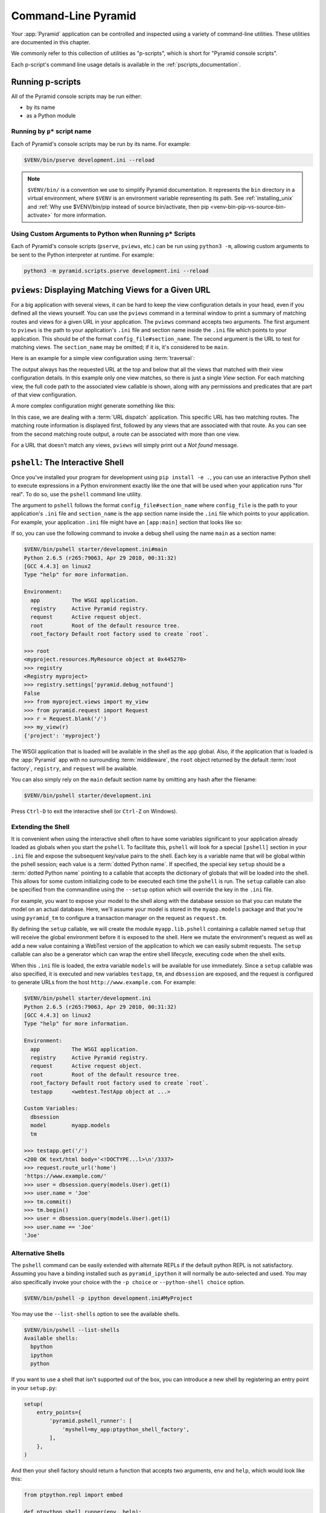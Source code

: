.. _command_line_chapter:

Command-Line Pyramid
====================

Your :app:`Pyramid` application can be controlled and inspected using a variety
of command-line utilities.  These utilities are documented in this chapter.

We commonly refer to this collection of utilities as "p-scripts", which is short for "Pyramid console scripts".

Each p-script's command line usage details is available in the :ref:`pscripts_documentation`.


.. index::
    single: running p-scripts
    pair: running; p-scripts

.. _running-pscripts:

Running p-scripts
-----------------

All of the Pyramid console scripts may be run either:

*   by its name
*   as a Python module


.. index::
    single: running p-script by name
    triple: p-script; running; name

.. _running-pscripts-by-name:

Running by ``p*`` script name
~~~~~~~~~~~~~~~~~~~~~~~~~~~~~

Each of Pyramid's console scripts may be run by its name.  For example:

.. code-block:: bash

    $VENV/bin/pserve development.ini --reload

.. note:: ``$VENV/bin/`` is a convention we use to simplify Pyramid documentation.
    It represents the ``bin`` directory in a virtual environment, where ``$VENV`` is an environment variable representing its path.
    See :ref:`installing_unix` and :ref:`Why use $VENV/bin/pip instead of source bin/activate, then pip <venv-bin-pip-vs-source-bin-activate>` for more information.


.. index::
    single: running p-scripts via Python
    triple: p-script; running; Python

.. _custom-arguments-to-python:

Using Custom Arguments to Python when Running ``p*`` Scripts
~~~~~~~~~~~~~~~~~~~~~~~~~~~~~~~~~~~~~~~~~~~~~~~~~~~~~~~~~~~~

.. versionadded:: 1.5

Each of Pyramid's console scripts (``pserve``, ``pviews``, etc.) can be run
using ``python3 -m``, allowing custom arguments to be sent to the
Python interpreter at runtime. For example:

.. code-block:: bash

    python3 -m pyramid.scripts.pserve development.ini --reload


.. index::
   pair: matching views; printing
   single: pviews

.. _displaying_matching_views:

``pviews``: Displaying Matching Views for a Given URL
-----------------------------------------------------

.. seealso:: See also the output of :ref:`pviews --help <pviews_script>`.

For a big application with several views, it can be hard to keep the view
configuration details in your head, even if you defined all the views yourself.
You can use the ``pviews`` command in a terminal window to print a summary of
matching routes and views for a given URL in your application. The ``pviews``
command accepts two arguments. The first argument to ``pviews`` is the path to
your application's ``.ini`` file and section name inside the ``.ini`` file
which points to your application.  This should be of the format
``config_file#section_name``. The second argument is the URL to test for
matching views.  The ``section_name`` may be omitted; if it is, it's considered
to be ``main``.

Here is an example for a simple view configuration using :term:`traversal`:

.. code-block:: bash
    :linenos:

    $VENV/bin/pviews development.ini#tutorial /FrontPage

    URL = /FrontPage

        context: <tutorial.models.Page object at 0xa12536c>
        view name:

        View:
        -----
        tutorial.views.view_page
        required permission = view

The output always has the requested URL at the top and below that all the views
that matched with their view configuration details. In this example only one
view matches, so there is just a single *View* section. For each matching view,
the full code path to the associated view callable is shown, along with any
permissions and predicates that are part of that view configuration.

A more complex configuration might generate something like this:

.. code-block:: bash
    :linenos:

    $VENV/bin/pviews development.ini#shootout /about

    URL = /about

        context: <shootout.models.RootFactory object at 0xa56668c>
        view name: about

        Route:
        ------
        route name: about
        route pattern: /about
        route path: /about
        subpath:
        route predicates (request method = GET)

            View:
            -----
            shootout.views.about_view
            required permission = view
            view predicates (request_param testing, header X/header)

        Route:
        ------
        route name: about_post
        route pattern: /about
        route path: /about
        subpath:
        route predicates (request method = POST)

            View:
            -----
            shootout.views.about_view_post
            required permission = view
            view predicates (request_param test)

            View:
            -----
            shootout.views.about_view_post2
            required permission = view
            view predicates (request_param test2)

In this case, we are dealing with a :term:`URL dispatch` application. This
specific URL has two matching routes. The matching route information is
displayed first, followed by any views that are associated with that route. As
you can see from the second matching route output, a route can be associated
with more than one view.

For a URL that doesn't match any views, ``pviews`` will simply print out a *Not
found* message.


.. index::
   single: interactive shell
   single: pshell

.. _interactive_shell:

``pshell``: The Interactive Shell
---------------------------------

.. seealso:: See also the output of :ref:`pshell --help <pshell_script>`.

Once you've installed your program for development using ``pip install -e .``,
you can use an interactive Python shell to execute expressions in a Python
environment exactly like the one that will be used when your application runs
"for real".  To do so, use the ``pshell`` command line utility.

The argument to ``pshell`` follows the format ``config_file#section_name``
where ``config_file`` is the path to your application's ``.ini`` file and
``section_name`` is the ``app`` section name inside the ``.ini`` file which
points to your application.  For example, your application ``.ini`` file might
have an ``[app:main]`` section that looks like so:

.. code-block:: ini
    :linenos:

    [app:main]
    use = egg:MyProject
    pyramid.reload_templates = true
    pyramid.debug_authorization = false
    pyramid.debug_notfound = false
    pyramid.debug_templates = true
    pyramid.default_locale_name = en

If so, you can use the following command to invoke a debug shell using the name
``main`` as a section name:

.. code-block:: bash

    $VENV/bin/pshell starter/development.ini#main
    Python 2.6.5 (r265:79063, Apr 29 2010, 00:31:32)
    [GCC 4.4.3] on linux2
    Type "help" for more information.

    Environment:
      app          The WSGI application.
      registry     Active Pyramid registry.
      request      Active request object.
      root         Root of the default resource tree.
      root_factory Default root factory used to create `root`.

    >>> root
    <myproject.resources.MyResource object at 0x445270>
    >>> registry
    <Registry myproject>
    >>> registry.settings['pyramid.debug_notfound']
    False
    >>> from myproject.views import my_view
    >>> from pyramid.request import Request
    >>> r = Request.blank('/')
    >>> my_view(r)
    {'project': 'myproject'}

The WSGI application that is loaded will be available in the shell as the
``app`` global. Also, if the application that is loaded is the :app:`Pyramid`
app with no surrounding :term:`middleware`, the ``root`` object returned by the
default :term:`root factory`, ``registry``, and ``request`` will be available.

You can also simply rely on the ``main`` default section name by omitting any
hash after the filename:

.. code-block:: bash

    $VENV/bin/pshell starter/development.ini

Press ``Ctrl-D`` to exit the interactive shell (or ``Ctrl-Z`` on Windows).


.. index::
   pair: pshell; extending

.. _extending_pshell:

Extending the Shell
~~~~~~~~~~~~~~~~~~~

It is convenient when using the interactive shell often to have some variables
significant to your application already loaded as globals when you start the
``pshell``. To facilitate this, ``pshell`` will look for a special ``[pshell]``
section in your ``.ini`` file and expose the subsequent key/value pairs to the
shell.  Each key is a variable name that will be global within the pshell
session; each value is a :term:`dotted Python name`. If specified, the special
key ``setup`` should be a :term:`dotted Python name` pointing to a callable
that accepts the dictionary of globals that will be loaded into the shell. This
allows for some custom initializing code to be executed each time the
``pshell`` is run. The ``setup`` callable can also be specified from the
commandline using the ``--setup`` option which will override the key in the ``.ini``
file.

For example, you want to expose your model to the shell along with the database
session so that you can mutate the model on an actual database. Here, we'll
assume your model is stored in the ``myapp.models`` package and that you're
using ``pyramid_tm`` to configure a transaction manager on the request as
``request.tm``.

.. code-block:: ini
    :linenos:

    [pshell]
    setup = myapp.lib.pshell.setup
    models = myapp.models

By defining the ``setup`` callable, we will create the module ``myapp.lib.pshell`` containing a callable named ``setup`` that will receive the global environment before it is exposed to the shell. Here we mutate the environment's request as well as add a new value containing a WebTest version of the application to which we can easily submit requests. The ``setup`` callable can also be a generator which can wrap the entire shell lifecycle, executing code when the shell exits.

.. code-block:: python
    :linenos:

    # myapp/lib/pshell.py
    from contextlib import suppress
    from transaction.interfaces import NoTransaction
    from webtest import TestApp

    def setup(env):
        request = env['request']
        request.host = 'www.example.com'
        request.scheme = 'https'

        env['testapp'] = TestApp(env['app'])

        # start a transaction which can be used in the shell
        request.tm.begin()

        # if using the SQLAlchemy backend from our cookiecutter, the dbsession is
        # connected to the transaction manager above
        env['tm'] = request.tm
        env['dbsession'] = request.dbsession
        try:
            yield

        finally:
            with suppress(NoTransaction):
                request.tm.abort()

When this ``.ini`` file is loaded, the extra variable ``models`` will be available for use immediately. Since a ``setup`` callable was also specified, it is executed and new variables ``testapp``, ``tm``, and ``dbsession`` are exposed, and the request is configured to generate URLs from the host ``http://www.example.com``. For example:

.. code-block:: bash

    $VENV/bin/pshell starter/development.ini
    Python 2.6.5 (r265:79063, Apr 29 2010, 00:31:32)
    [GCC 4.4.3] on linux2
    Type "help" for more information.

    Environment:
      app          The WSGI application.
      registry     Active Pyramid registry.
      request      Active request object.
      root         Root of the default resource tree.
      root_factory Default root factory used to create `root`.
      testapp      <webtest.TestApp object at ...>

    Custom Variables:
      dbsession
      model        myapp.models
      tm

    >>> testapp.get('/')
    <200 OK text/html body='<!DOCTYPE...l>\n'/3337>
    >>> request.route_url('home')
    'https://www.example.com/'
    >>> user = dbsession.query(models.User).get(1)
    >>> user.name = 'Joe'
    >>> tm.commit()
    >>> tm.begin()
    >>> user = dbsession.query(models.User).get(1)
    >>> user.name == 'Joe'
    'Joe'


.. _ipython_or_bpython:

Alternative Shells
~~~~~~~~~~~~~~~~~~

The ``pshell`` command can be easily extended with alternate REPLs if the
default python REPL is not satisfactory. Assuming you have a binding
installed such as ``pyramid_ipython`` it will normally be auto-selected and
used. You may also specifically invoke your choice with the ``-p choice`` or
``--python-shell choice`` option.

.. code-block:: bash

    $VENV/bin/pshell -p ipython development.ini#MyProject

You may use the ``--list-shells`` option to see the available shells.

.. code-block:: bash

    $VENV/bin/pshell --list-shells
    Available shells:
      bpython
      ipython
      python

If you want to use a shell that isn't supported out of the box, you can
introduce a new shell by registering an entry point in your ``setup.py``:

.. code-block:: python

    setup(
        entry_points={
            'pyramid.pshell_runner': [
                'myshell=my_app:ptpython_shell_factory',
            ],
        },
    )

And then your shell factory should return a function that accepts two
arguments, ``env`` and ``help``, which would look like this:

.. code-block:: python

    from ptpython.repl import embed

    def ptpython_shell_runner(env, help):
        print(help)
        return embed(locals=env)

.. versionchanged:: 1.6
   User-defined shells may be registered using entry points. Prior to this
   the only supported shells were ``ipython``, ``bpython`` and ``python``.

   ``ipython`` and ``bpython`` have been moved into their respective
   packages ``pyramid_ipython`` and ``pyramid_bpython``.


Setting a Default Shell
~~~~~~~~~~~~~~~~~~~~~~~

You may use the ``default_shell`` option in your ``[pshell]`` ini section to
specify a list of preferred shells.

.. code-block:: ini
    :linenos:

    [pshell]
    default_shell = ptpython ipython bpython

.. versionadded:: 1.6


.. index::
   pair: routes; printing
   single: proutes

.. _displaying_application_routes:

``proutes``: Displaying All Application Routes
----------------------------------------------

.. seealso:: See also the output of :ref:`proutes --help <proutes_script>`.

You can use the ``proutes`` command in a terminal window to print a summary of
routes related to your application.  Much like the ``pshell`` command (see
:ref:`interactive_shell`), the ``proutes`` command accepts one argument with
the format ``config_file#section_name``.  The ``config_file`` is the path to
your application's ``.ini`` file, and ``section_name`` is the ``app`` section
name inside the ``.ini`` file which points to your application.  By default,
the ``section_name`` is ``main`` and can be omitted.

For example:

.. code-block:: bash
    :linenos:

    $VENV/bin/proutes development.ini
    Name                       Pattern                     View                                          Method
    ----                       -------                     ----                                          ------
    debugtoolbar               /_debug_toolbar/*subpath    <wsgiapp>                                     *
    __static/                  /static/*subpath            dummy_starter:static/                         *
    __static2/                 /static2/*subpath           /var/www/static/                              *
    __pdt_images/              /pdt_images/*subpath        pyramid_debugtoolbar:static/img/              *
    a                          /                           <unknown>                                     *
    no_view_attached           /                           <unknown>                                     *
    route_and_view_attached    /                           app1.standard_views.route_and_view_attached   *
    method_conflicts           /conflicts                  app1.standard_conflicts                       <route mismatch>
    multiview                  /multiview                  app1.standard_views.multiview                 GET,PATCH
    not_post                   /not_post                   app1.standard_views.multview                  !POST,*

``proutes`` generates a table with four columns: *Name*, *Pattern*, *View*, and
*Method*.  The items listed in the Name column are route names, the items
listed in the Pattern column are route patterns, the items listed in the View
column are representations of the view callable that will be invoked when a
request matches the associated route pattern, and the items listed in the
Method column are the request methods that are associated with the route name.
The View column may show ``<unknown>`` if no associated view callable could be
found.  The Method column, for the route name, may show either ``<route
mismatch>`` if the view callable does not accept any of the route's request
methods, or ``*`` if the view callable will accept any of the route's request
methods.  If no routes are configured within your application, nothing will be
printed to the console when ``proutes`` is executed.

It is convenient when using the ``proutes`` command often to configure which
columns and the order you would like to view them. To facilitate this,
``proutes`` will look for a special ``[proutes]`` section in your ``.ini`` file
and use those as defaults.

For example you may remove the request method and place the view first:

.. code-block:: ini
    :linenos:

    [proutes]
    format = view
             name
             pattern

You can also separate the formats with commas or spaces:

.. code-block:: ini
    :linenos:

    [proutes]
    format = view name pattern

    [proutes]
    format = view, name, pattern

If you want to temporarily configure the columns and order, there is the
argument ``--format``, which is a comma separated list of columns you want to
include. The current available formats are ``name``, ``pattern``, ``view``, and
``method``.


.. index::
   pair: tweens; printing
   single: ptweens

.. _displaying_tweens:

``ptweens``: Displaying "Tweens"
--------------------------------

.. seealso:: See also the output of :ref:`ptweens --help <ptweens_script>`.

A :term:`tween` is a bit of code that sits between the main Pyramid application
request handler and the WSGI application which calls it.  A user can get a
representation of both the implicit tween ordering (the ordering specified by
calls to :meth:`pyramid.config.Configurator.add_tween`) and the explicit tween
ordering (specified by the ``pyramid.tweens`` configuration setting) using the
``ptweens`` command.  Tween factories will show up represented by their
standard Python dotted name in the ``ptweens`` output.

For example, here's the ``ptweens`` command run against a system configured
without any explicit tweens:

.. code-block:: bash
    :linenos:

    $VENV/bin/ptweens development.ini
    "pyramid.tweens" config value NOT set (implicitly ordered tweens used)

    Implicit Tween Chain

    Position    Name                                                Alias
    --------    ----                                                -----
    -           -                                                   INGRESS
    0           pyramid_debugtoolbar.toolbar.toolbar_tween_factory  pdbt
    1           pyramid.tweens.excview_tween_factory                excview
    -           -                                                   MAIN

Here's the ``ptweens`` command run against a system configured *with* explicit
tweens defined in its ``development.ini`` file:

.. code-block:: bash
    :linenos:

    $VENV/bin/ptweens development.ini
    "pyramid.tweens" config value set (explicitly ordered tweens used)

    Explicit Tween Chain (used)

    Position    Name
    --------    ----
    -           INGRESS
    0           starter.tween_factory2
    1           starter.tween_factory1
    2           pyramid.tweens.excview_tween_factory
    -           MAIN

    Implicit Tween Chain (not used)

    Position    Name
    --------    ----
    -           INGRESS
    0           pyramid_debugtoolbar.toolbar.toolbar_tween_factory
    1           pyramid.tweens.excview_tween_factory
    -           MAIN

Here's the application configuration section of the ``development.ini`` used by
the above ``ptweens`` command which reports that the explicit tween chain is
used:

.. code-block:: ini
    :linenos:

    [app:main]
    use = egg:starter
    reload_templates = true
    debug_authorization = false
    debug_notfound = false
    debug_routematch = false
    debug_templates = true
    default_locale_name = en
    pyramid.include = pyramid_debugtoolbar
    pyramid.tweens = starter.tween_factory2
                     starter.tween_factory1
                     pyramid.tweens.excview_tween_factory

See :ref:`registering_tweens` for more information about tweens.


.. index::
   single: invoking a request
   single: prequest

.. _invoking_a_request:

``prequest``: Invoking a Request
--------------------------------

.. seealso:: See also the output of :ref:`prequest --help <prequest_script>`.

You can use the ``prequest`` command-line utility to send a request to your
application and see the response body without starting a server.

There are two required arguments to ``prequest``:

- The config file/section: follows the format ``config_file#section_name``,
  where ``config_file`` is the path to your application's ``.ini`` file and
  ``section_name`` is the ``app`` section name inside the ``.ini`` file.  The
  ``section_name`` is optional; it defaults to ``main``.  For example:
  ``development.ini``.

- The path: this should be the non-URL-quoted path element of the URL to the
  resource you'd like to be rendered on the server.  For example, ``/``.

For example:

.. code-block:: bash

    $VENV/bin/prequest development.ini /

This will print the body of the response to the console on which it was
invoked.

Several options are supported by ``prequest``.  These should precede any config
file name or URL.

``prequest`` has a ``-d`` (i.e., ``--display-headers``) option which prints the
status and headers returned by the server before the output:

.. code-block:: bash

    $VENV/bin/prequest -d development.ini /

This will print the status, headers, and the body of the response to the
console.

You can add request header values by using the ``--header`` option:

.. code-block:: bash

    $VENV/bin/prequest --header=Host:example.com development.ini /

Headers are added to the WSGI environment by converting them to their CGI/WSGI
equivalents (e.g., ``Host=example.com`` will insert the ``HTTP_HOST`` header
variable as the value ``example.com``).  Multiple ``--header`` options can be
supplied.  The special header value ``content-type`` sets the ``CONTENT_TYPE``
in the WSGI environment.

By default, ``prequest`` sends a ``GET`` request.  You can change this by using
the ``-m`` (aka ``--method``) option.  ``GET``, ``HEAD``, ``POST``, and
``DELETE`` are currently supported.  When you use ``POST``, the standard input
of the ``prequest`` process is used as the ``POST`` body:

.. code-block:: bash

    $VENV/bin/prequest -mPOST development.ini / < somefile


.. index::
   single: pdistreport
   single: distributions, showing installed
   single: showing installed distributions

.. _showing_distributions:

``pdistreport``: Showing All Installed Distributions and Their Versions
-----------------------------------------------------------------------

.. versionadded:: 1.5

.. seealso:: See also the output of :ref:`pdistreport --help
   <pdistreport_script>`.

You can use the ``pdistreport`` command to show the :app:`Pyramid` version in
use, the Python version in use, and all installed versions of Python
distributions in your Python environment:

.. code-block:: bash

    $VENV/bin/pdistreport
    Pyramid version: 1.5dev
    Platform Linux-3.2.0-51-generic-x86_64-with-debian-wheezy-sid
    Packages:
      authapp 0.0
        /home/chrism/projects/foo/src/authapp
      beautifulsoup4 4.1.3
        /home/chrism/projects/foo/lib/python2.7/site-packages/beautifulsoup4-4.1.3-py2.7.egg
    # ... more output ...

``pdistreport`` takes no options.  Its output is useful to paste into a
pastebin when you are having problems and need someone with more familiarity
with Python packaging and distribution than you have to look at your
environment.


.. _writing_a_script:

Writing a Script
----------------

All web applications are, at their hearts, systems which accept a request and
return a response.  When a request is accepted by a :app:`Pyramid` application,
the system receives state from the request which is later relied on by your
application code.  For example, one :term:`view callable` may assume it's
working against a request that has a ``request.matchdict`` of a particular
composition, while another assumes a different composition of the matchdict.

In the meantime, it's convenient to be able to write a Python script that can
work "in a Pyramid environment", for instance to update database tables used by
your :app:`Pyramid` application.  But a "real" Pyramid environment doesn't have
a completely static state independent of a request; your application (and
Pyramid itself) is almost always reliant on being able to obtain information
from a request.  When you run a Python script that simply imports code from
your application and tries to run it, there just is no request data, because
there isn't any real web request.  Therefore some parts of your application and
some Pyramid APIs will not work.

For this reason, :app:`Pyramid` makes it possible to run a script in an
environment much like the environment produced when a particular
:term:`request` reaches your :app:`Pyramid` application.  This is achieved by
using the :func:`pyramid.paster.bootstrap` command in the body of your script.

.. versionadded:: 1.1
   :func:`pyramid.paster.bootstrap`

.. versionchanged:: 1.8
   Added the ability for ``bootstrap`` to cleanup automatically via the
   ``with`` statement.

In the simplest case, :func:`pyramid.paster.bootstrap` can be used with a
single argument, which accepts the :term:`PasteDeploy` ``.ini`` file
representing your Pyramid application's configuration as a single argument:

.. code-block:: python

    from pyramid.paster import bootstrap

    with bootstrap('/path/to/my/development.ini') as env:
        print(env['request'].route_url('home'))

:func:`pyramid.paster.bootstrap` returns a dictionary containing
framework-related information.  This dictionary will always contain a
:term:`request` object as its ``request`` key.

The following keys are available in the ``env`` dictionary returned by
:func:`pyramid.paster.bootstrap`:

request

    A :class:`pyramid.request.Request` object implying the current request
    state for your script.

app

    The :term:`WSGI` application object generated by bootstrapping.

root

    The :term:`resource` root of your :app:`Pyramid` application.  This is an
    object generated by the :term:`root factory` configured in your
    application.

registry

    The :term:`application registry` of your :app:`Pyramid` application.

closer

    A parameterless callable that can be used to pop an internal :app:`Pyramid`
    threadlocal stack (used by :func:`pyramid.threadlocal.get_current_registry`
    and :func:`pyramid.threadlocal.get_current_request`) when your scripting
    job is finished.

Let's assume that the ``/path/to/my/development.ini`` file used in the example
above looks like so:

.. code-block:: ini

    [pipeline:main]
    pipeline = translogger
               another

    [filter:translogger]
    filter_app_factory = egg:Paste#translogger
    setup_console_handler = False
    logger_name = wsgi

    [app:another]
    use = egg:MyProject

The configuration loaded by the above bootstrap example will use the
configuration implied by the ``[pipeline:main]`` section of your configuration
file by default.  Specifying ``/path/to/my/development.ini`` is logically
equivalent to specifying ``/path/to/my/development.ini#main``.  In this case,
we'll be using a configuration that includes an ``app`` object which is wrapped
in the Paste "translogger" :term:`middleware` (which logs requests to the
console).

You can also specify a particular *section* of the PasteDeploy ``.ini`` file to
load instead of ``main``:

.. code-block:: python

    from pyramid.paster import bootstrap

    with bootstrap('/path/to/my/development.ini#another') as env:
        print(env['request'].route_url('home'))

The above example specifies the ``another`` ``app``, ``pipeline``, or
``composite`` section of your PasteDeploy configuration file. The ``app``
object present in the ``env`` dictionary returned by
:func:`pyramid.paster.bootstrap` will be a :app:`Pyramid` :term:`router`.


Changing the Request
~~~~~~~~~~~~~~~~~~~~

By default, Pyramid will generate a request object in the ``env`` dictionary
for the URL ``http://localhost:80/``. This means that any URLs generated by
Pyramid during the execution of your script will be anchored here. This is
generally not what you want.

So how do we make Pyramid generate the correct URLs?

Assuming that you have a route configured in your application like so:

.. code-block:: python

    config.add_route('verify', '/verify/{code}')

You need to inform the Pyramid environment that the WSGI application is
handling requests from a certain base. For example, we want to simulate
mounting our application at `https://example.com/prefix`, to ensure that the
generated URLs are correct for our deployment. This can be done by either
mutating the resulting request object, or more simply by constructing the
desired request and passing it into :func:`~pyramid.paster.bootstrap`:

.. code-block:: python

    from pyramid.paster import bootstrap
    from pyramid.request import Request

    request = Request.blank('/', base_url='https://example.com/prefix')
    with bootstrap('/path/to/my/development.ini#another', request=request) as env:
        print(env['request'].application_url)
        # will print 'https://example.com/prefix'

Now you can readily use Pyramid's APIs for generating URLs:

.. code-block:: python

    env['request'].route_url('verify', code='1337')
    # will return 'https://example.com/prefix/verify/1337'


Cleanup
~~~~~~~

If you're using the ``with``-statement variant then there's nothing to
worry about. However if you're using the returned environment directly then
when your scripting logic finishes, it's good manners to call the ``closer``
callback:

.. code-block:: python

    from pyramid.paster import bootstrap
    env = bootstrap('/path/to/my/development.ini')

    # .. do stuff ...

    env['closer']()


Setting Up Logging
~~~~~~~~~~~~~~~~~~

By default, :func:`pyramid.paster.bootstrap` does not configure logging
parameters present in the configuration file.  If you'd like to configure
logging based on ``[logger]`` and related sections in the configuration file,
use the following command:

.. code-block:: python

    import pyramid.paster
    pyramid.paster.setup_logging('/path/to/my/development.ini')

See :ref:`logging_chapter` for more information on logging within
:app:`Pyramid`.


.. index::
   single: console script

.. _making_a_console_script:

Making Your Script into a Console Script
----------------------------------------

A "console script" is :term:`Setuptools` terminology for a script that gets
installed into the ``bin`` directory of a Python :term:`virtual environment`
(or "base" Python environment) when a :term:`distribution` which houses that
script is installed. Because it's installed into the ``bin`` directory of a
virtual environment when the distribution is installed, it's a convenient way
to package and distribute functionality that you can call from the
command-line. It's often more convenient to create a console script than it is
to create a ``.py`` script and instruct people to call it with the "right"
Python interpreter. A console script generates a file that lives in ``bin``,
and when it's invoked it will always use the "right" Python environment, which
means it will always be invoked in an environment where all the libraries it
needs (such as Pyramid) are available.

In general, you can make your script into a console script by doing the
following:

- Use an existing distribution (such as one you've already created via
  ``cookiecutter``) or create a new distribution that possesses at least one package
  or module.  It should, within any module within the distribution, house a
  callable (usually a function) that takes no arguments and which runs any of
  the code you wish to run.

- Add a ``[console_scripts]`` section to the ``entry_points`` argument of the
  distribution which creates a mapping between a script name and a dotted name
  representing the callable you added to your distribution.

- Run ``pip install -e .`` or ``pip install .`` to get your distribution
  reinstalled. When you reinstall your distribution, a file representing the
  script that you named in the last step will be in the ``bin`` directory of
  the virtual environment in which you installed the distribution. It will be
  executable. Invoking it from a terminal will execute your callable.

As an example, let's create some code that can be invoked by a console script
that prints the deployment settings of a Pyramid application.  To do so, we'll
pretend you have a distribution with a package in it named ``myproject``.
Within this package, we'll pretend you've added a ``scripts.py`` module which
contains the following code:

.. code-block:: python
    :linenos:

    # myproject.scripts module

    import optparse
    import sys
    import textwrap

    from pyramid.paster import bootstrap

    def settings_show():
        description = """\
        Print the deployment settings for a Pyramid application.  Example:
        'show_settings deployment.ini'
        """
        usage = "usage: %prog config_uri"
        parser = optparse.OptionParser(
            usage=usage,
            description=textwrap.dedent(description)
            )
        parser.add_option(
            '-o', '--omit',
            dest='omit',
            metavar='PREFIX',
            type='string',
            action='append',
            help=("Omit settings which start with PREFIX (you can use this "
                  "option multiple times)")
            )

        options, args = parser.parse_args(sys.argv[1:])
        if not len(args) >= 1:
            print('You must provide at least one argument')
            return 2
        config_uri = args[0]
        omit = options.omit
        if omit is None:
            omit = []
        with bootstrap(config_uri) as env:
            settings = env['registry'].settings
            for k, v in settings.items():
                if any([k.startswith(x) for x in omit]):
                    continue
                print('%-40s     %-20s' % (k, v))

This script uses the Python ``optparse`` module to allow us to make sense out
of extra arguments passed to the script.  It uses the
:func:`pyramid.paster.bootstrap` function to get information about the
application defined by a config file, and prints the deployment settings
defined in that config file.

After adding this script to the package, you'll need to tell your
distribution's ``setup.py`` about its existence.  Within your distribution's
top-level directory, your ``setup.py`` file will look something like this:

.. code-block:: python
    :linenos:

    import os

    from setuptools import setup, find_packages

    here = os.path.abspath(os.path.dirname(__file__))
    with open(os.path.join(here, 'README.txt')) as f:
        README = f.read()
    with open(os.path.join(here, 'CHANGES.txt')) as f:
        CHANGES = f.read()

    requires = ['pyramid', 'pyramid_debugtoolbar']

    tests_require = [
        'WebTest >= 1.3.1',  # py3 compat
        'pytest',  # includes virtualenv
        'pytest-cov',
    ]

    setup(name='MyProject',
        version='0.0',
        description='My project',
        long_description=README + '\n\n' +  CHANGES,
        classifiers=[
            "Programming Language :: Python",
            "Framework :: Pyramid",
            "Topic :: Internet :: WWW/HTTP",
            "Topic :: Internet :: WWW/HTTP :: WSGI :: Application",
        ],
        author='',
        author_email='',
        url='',
        keywords='web pyramid pylons',
        packages=find_packages(),
        include_package_data=True,
        zip_safe=False,
        install_requires=requires,
        extras_require={
            'testing': tests_require,
        },
        entry_points = """\
        [paste.app_factory]
        main = myproject:main
        """,
        )

We're going to change the ``setup.py`` file to add a ``[console_scripts]``
section within the ``entry_points`` string. Within this section, you should
specify a ``scriptname = dotted.path.to:yourfunction`` line.  For example:

.. code-block:: ini

    [console_scripts]
    show_settings = myproject.scripts:settings_show

The ``show_settings`` name will be the name of the script that is installed
into ``bin``.  The colon (``:``) between ``myproject.scripts`` and
``settings_show`` above indicates that ``myproject.scripts`` is a Python
module, and ``settings_show`` is the function in that module which contains the
code you'd like to run as the result of someone invoking the ``show_settings``
script from their command line.

The result will be something like:

.. code-block:: python
    :linenos:
    :emphasize-lines: 43-44

    import os

    from setuptools import setup, find_packages

    here = os.path.abspath(os.path.dirname(__file__))
    with open(os.path.join(here, 'README.txt')) as f:
        README = f.read()
    with open(os.path.join(here, 'CHANGES.txt')) as f:
        CHANGES = f.read()

    requires = ['pyramid', 'pyramid_debugtoolbar']

    tests_require = [
        'WebTest >= 1.3.1',  # py3 compat
        'pytest',  # includes virtualenv
        'pytest-cov',
    ]

    setup(name='MyProject',
        version='0.0',
        description='My project',
        long_description=README + '\n\n' +  CHANGES,
        classifiers=[
            "Programming Language :: Python",
            "Framework :: Pyramid",
            "Topic :: Internet :: WWW/HTTP",
            "Topic :: Internet :: WWW/HTTP :: WSGI :: Application",
        ],
        author='',
        author_email='',
        url='',
        keywords='web pyramid pylons',
        packages=find_packages(),
        include_package_data=True,
        zip_safe=False,
        install_requires=requires,
        extras_require={
            'testing': tests_require,
        },
        entry_points = """\
        [paste.app_factory]
        main = myproject:main
        [console_scripts]
        show_settings = myproject.scripts:settings_show
        """,
    )

Once you've done this, invoking ``$VENV/bin/pip install -e .`` will install a
file named ``show_settings`` into the ``$somevenv/bin`` directory with a
small bit of Python code that points to your entry point. It will be
executable. Running it without any arguments will print an error and exit.
Running it with a single argument that is the path of a config file will print
the settings. Running it with an ``--omit=foo`` argument will omit the settings
that have keys that start with ``foo``. Running it with two "omit" options
(e.g., ``--omit=foo --omit=bar``) will omit all settings that have keys that
start with either ``foo`` or ``bar``:

.. code-block:: bash

    $VENV/bin/show_settings development.ini --omit=pyramid --omit=debugtoolbar
    debug_routematch                             False
    debug_templates                              True
    reload_templates                             True
    mako.directories                             []
    debug_notfound                               False
    default_locale_name                          en
    reload_resources                             False
    debug_authorization                          False
    reload_assets                                False
    prevent_http_cache                           False

Pyramid's ``pserve``, ``pshell``, ``prequest``, ``ptweens``, and
other ``p*`` scripts are implemented as console scripts.  When you invoke one
of those, you are using a console script.
